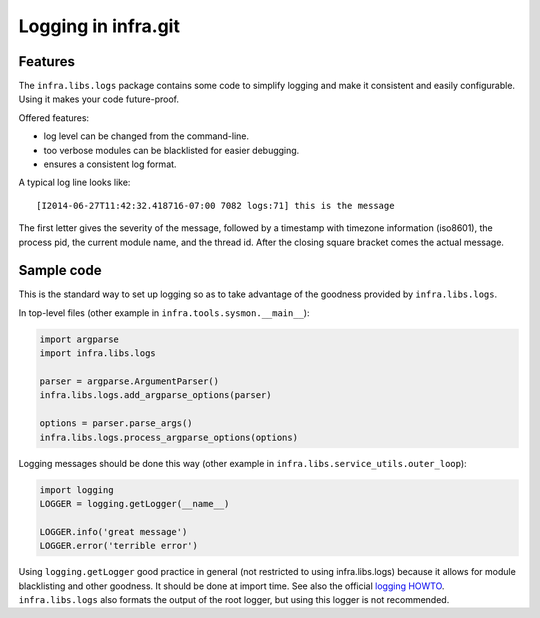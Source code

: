 ====================
Logging in infra.git
====================

Features
--------

The ``infra.libs.logs`` package contains some code to simplify logging
and make it consistent and easily configurable. Using it makes your code
future-proof.

Offered features:

- log level can be changed from the command-line.
- too verbose modules can be blacklisted for easier debugging.
- ensures a consistent log format.

A typical log line looks like::

  [I2014-06-27T11:42:32.418716-07:00 7082 logs:71] this is the message

The first letter gives the severity of the message, followed by a timestamp with
timezone information (iso8601), the process pid, the current module name, and
the thread id. After the closing square bracket comes the actual message.


Sample code
-----------

This is the standard way to set up logging so as to take advantage of the
goodness provided by ``infra.libs.logs``.

In top-level files (other example in ``infra.tools.sysmon.__main__``):

.. code-block:: python

  import argparse
  import infra.libs.logs

  parser = argparse.ArgumentParser()
  infra.libs.logs.add_argparse_options(parser)

  options = parser.parse_args()
  infra.libs.logs.process_argparse_options(options)


Logging messages should be done this way (other example in
``infra.libs.service_utils.outer_loop``):


.. code-block:: python

  import logging
  LOGGER = logging.getLogger(__name__)

  LOGGER.info('great message')
  LOGGER.error('terrible error')


Using ``logging.getLogger`` good practice in general (not restricted to using
infra.libs.logs) because it allows for module blacklisting and other goodness.
It should be done at import time. See also the official `logging HOWTO
<https://docs.python.org/2/howto/logging.html>`_. ``infra.libs.logs`` also
formats the output of the root logger, but using this logger is not recommended.


